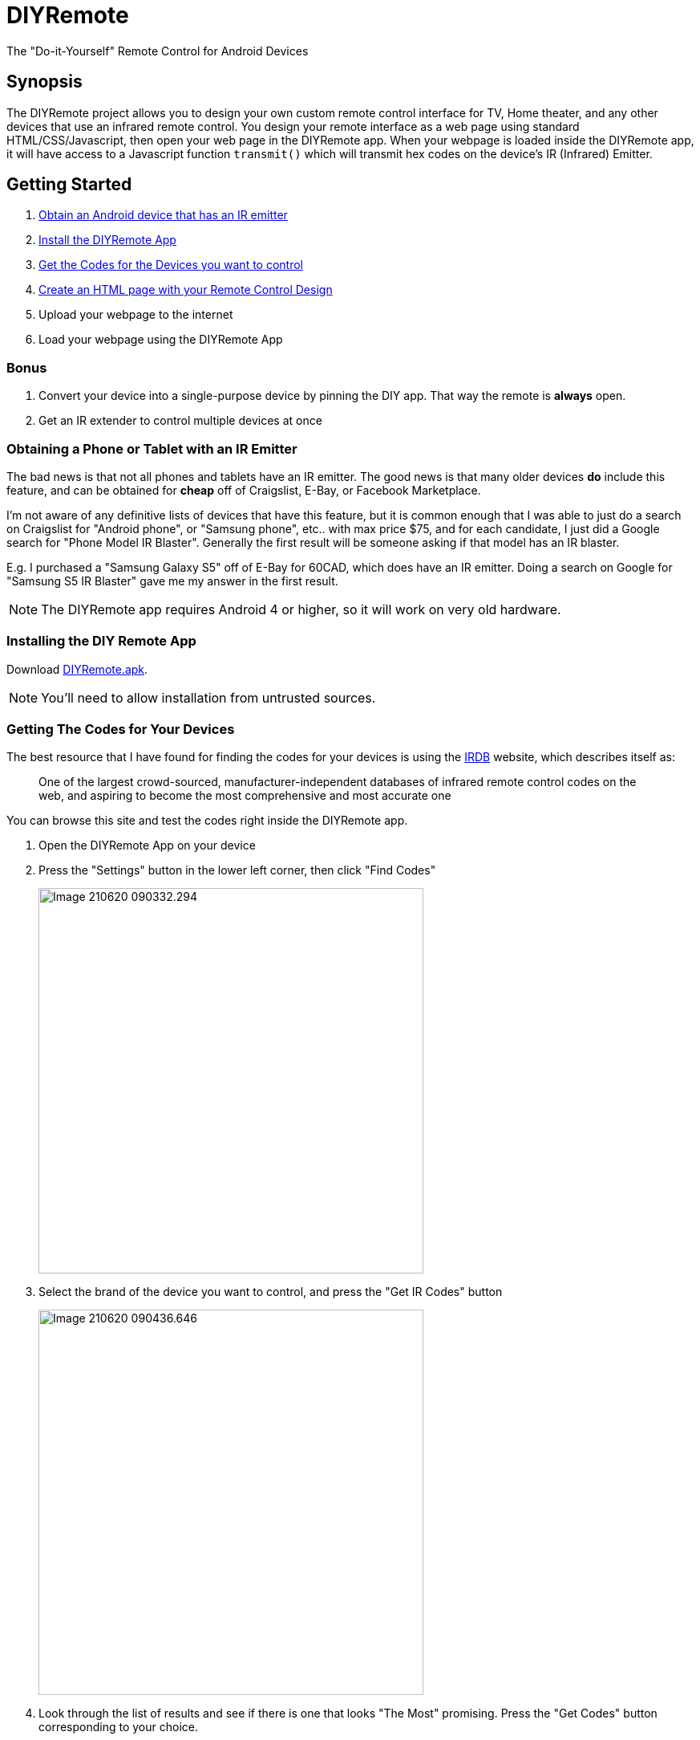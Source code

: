 = DIYRemote

The "Do-it-Yourself" Remote Control for Android Devices

== Synopsis

The DIYRemote project allows you to design your own custom remote control interface for TV, Home theater, and any other devices that use an infrared remote control. You design your remote interface as a web page using standard HTML/CSS/Javascript, then open your web page in the DIYRemote app.  When your webpage is loaded inside the DIYRemote app, it will have access to a Javascript function `transmit()` which will transmit hex codes on the device's IR (Infrared) Emitter.

== Getting Started

. <<obtaining-device,Obtain an Android device that has an IR emitter>>
. <<installing-diy-remote,Install the DIYRemote App>>
. <<getting-codes,Get the Codes for the Devices you want to control>>
. <<creating-html-page,Create an HTML page with your Remote Control Design>>
. Upload your webpage to the internet
. Load your webpage using the DIYRemote App

=== Bonus

. Convert your device into a single-purpose device by pinning the DIY app.  That way the remote is *always* open.
. Get an IR extender to control multiple devices at once

[#obtaining-device]
=== Obtaining a Phone or Tablet with an IR Emitter

The bad news is that not all phones and tablets have an IR emitter.  The good news is that many older devices *do* include this feature, and can be obtained for *cheap* off of Craigslist, E-Bay, or Facebook Marketplace.

I'm not aware of any definitive lists of devices that have this feature, but it is common enough that I was able to just do a search on Craigslist for "Android phone", or "Samsung phone", etc.. with max price $75, and for each candidate, I just did a Google search for "Phone Model IR Blaster".  Generally the first result will be someone asking if that model has an IR blaster.  

E.g. I purchased a "Samsung Galaxy S5" off of E-Bay for 60CAD, which does have an IR emitter.  Doing a search on Google for "Samsung S5 IR Blaster" gave me my answer in the first result.

NOTE: The DIYRemote app requires Android 4 or higher, so it will work on very old hardware.

[#installing-diy-remote]
=== Installing the DIY Remote App

Download https://github.com/shannah/DIYRemote/raw/master/bin/DIYRemote-debug.apk[DIYRemote.apk].

NOTE: You'll need to allow installation from untrusted sources.

[#getting-codes]
=== Getting The Codes for Your Devices

The best resource that I have found for finding the codes for your devices is using the http://irdb.tk/[IRDB] website, which describes itself as:

> One of the largest crowd-sourced, manufacturer-independent databases of infrared remote control codes on the web, and aspiring to become the most comprehensive and most accurate one

You can browse this site and test the codes right inside the DIYRemote app.

. Open the DIYRemote App on your device
. Press the "Settings" button in the lower left corner, then click "Find Codes"
+
image::images/Image-210620-090332.294.png[width=480]
. Select the brand of the device you want to control, and press the "Get IR Codes" button
+
image::images/Image-210620-090436.646.png[width=480]
. Look through the list of results and see if there is one that looks "The Most" promising.  Press the "Get Codes" button corresponding to your choice.
+
NOTE: You might have to try a few different code sets before you find the right one.
+
image::images/Image-210620-090521.446.png[width=480]
. You'll see 5 tabs: "Protocol Information", "Pronto Hex", "UEI Hex", "Raw", and "Widget".  The most useful tabs here are "Pronto Hex" (which shows you the HEX codes to use for your `transmit()` call), and "Widget", which allows you to test the codes directly inside the DIYRemote app.
+
image::images/Image-210620-090552.356.png[width=480]
. Click on the "Widget" tab, then test out buttons until you find one that your device responds to.  If you find a button that works, make note of its name, then go to the "Pronto Hex" tab to get its Hex code.  If you don't find any buttons that work, then go back to the list of devices, and proceed down the list until you find one that works.
+
image::images/Image-210620-090648.696.png[width=480]

[#creating-html-page]
=== Creating Your Remote Control Design

Creating your remote control design is as simple as building a web page.  There are no special requirements this web page, except, that you will need to trigger the `transmit()` function to trigger an IR code.  Here is a bare-bones remote control that just turns on and off a Sony Television.

.A basic remote control designed in HTML that powers on and off a Sony Television.
[source,html]
----
<!doctype html>
<html>
<body>
<h1>My First DIY Remote</h1>
<p>This works for my Sony Television!!</p>
<button onclick="transmit('0000 0068 0000 000D 0060 0018 0018 0018 0030 0018 0030 0018 0030 0018 0018 0018 0030 0018 0018 0018 0030 0018 0018 0018 0018 0018 0018 0018 0018 03F0')">
   Power On
</button>
<button onclick="transmit('0000 0068 0000 000D 0060 0018 0030 0018 0018 0018 0030 0018 0018 0018 0030 0018 0018 0018 0018 0018 0030 0018 0018 0018 0018 0018 0018 0018 0018 0408')">
   Power Off
</button>
</body>
</html>
</body>
</html>
----

NOTE: We call the `transmit()` function with the HEX codes we obtained from the <<getting-codes,Getting Codes Step>>.

After uploading this to your web server, you can open the DIYRemote app, press the "Settings" button in the lower left, and enter the URL to the webpage.  Then press Go.  Then you should be able to use your remote control.





